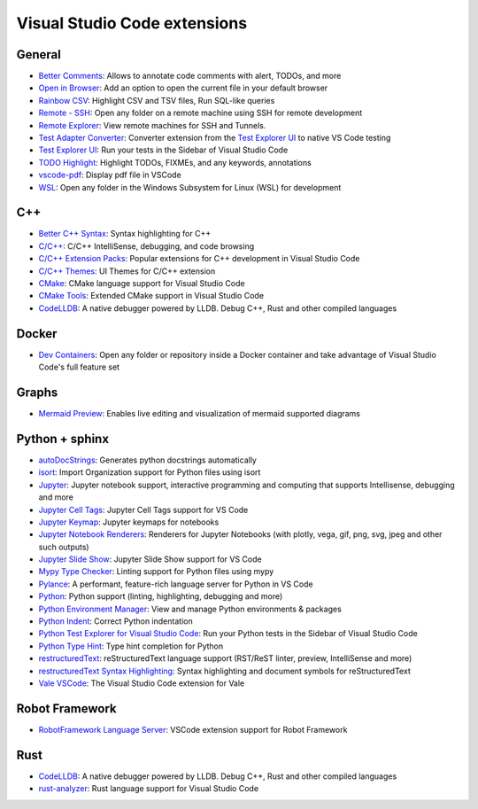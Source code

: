 Visual Studio Code extensions
=============================

General
-------
* `Better Comments`_: Allows to annotate code comments with alert, TODOs, and more
* `Open in Browser`_: Add an option to open the current file in your default browser
* `Rainbow CSV`_: Highlight CSV and TSV files, Run SQL-like queries
* `Remote - SSH`_: Open any folder on a remote machine using SSH for remote development
* `Remote Explorer`_: View remote machines for SSH and Tunnels.
* `Test Adapter Converter`_: Converter extension from the `Test Explorer UI`_ to native VS Code testing
* `Test Explorer UI`_: Run your tests in the Sidebar of Visual Studio Code
* `TODO Highlight`_: Highlight TODOs, FIXMEs, and any keywords, annotations
* `vscode-pdf`_: Display pdf file in VSCode
* `WSL`_: Open any folder in the Windows Subsystem for Linux (WSL) for development


.. _Better Comments: https://marketplace.visualstudio.com/items?itemName=aaron-bond.better-comments
.. _Open in Browser: https://marketplace.visualstudio.com/items?itemName=techer.open-in-browser
.. _Rainbow CSV: https://marketplace.visualstudio.com/items?itemName=mechatroner.rainbow-csv
.. _Remote - SSH: https://marketplace.visualstudio.com/items?itemName=ms-vscode-remote.remote-ssh
.. _Remote Explorer: https://marketplace.visualstudio.com/items?itemName=ms-vscode.remote-explorer
.. _Test Adapter Converter: https://marketplace.visualstudio.com/items?itemName=ms-vscode.test-adapter-converter
.. _Test Explorer UI: https://marketplace.visualstudio.com/items?itemName=hbenl.vscode-test-explorer
.. _TODO Highlight: https://marketplace.visualstudio.com/items?itemName=wayou.vscode-todo-highlight
.. _vscode-pdf: https://marketplace.visualstudio.com/items?itemName=tomoki1207.pdf
.. _WSL: https://marketplace.visualstudio.com/items?itemName=ms-vscode-remote.remote-wsl

C++
---
* `Better C++ Syntax`_: Syntax highlighting for C++
* `C/C++`_: C/C++ IntelliSense, debugging, and code browsing
* `C/C++ Extension Packs`_: Popular extensions for C++ development in Visual Studio Code
* `C/C++ Themes`_: UI Themes for C/C++ extension
* `CMake`_: CMake language support for Visual Studio Code
* `CMake Tools`_: Extended CMake support in Visual Studio Code
* `CodeLLDB`_: A native debugger powered by LLDB. Debug C++, Rust and other compiled languages


.. _Better C++ Syntax: https://marketplace.visualstudio.com/items?itemName=jeff-hykin.better-cpp-syntax
.. _C/C++: https://marketplace.visualstudio.com/items?itemName=ms-vscode.cpptools
.. _C/C++ Extension Packs: https://marketplace.visualstudio.com/items?itemName=ms-vscode.cpptools-extension-pack
.. _C/C++ Themes: https://marketplace.visualstudio.com/items?itemName=ms-vscode.cpptools-themes
.. _CMake: https://marketplace.visualstudio.com/items?itemName=twxs.cmake
.. _CMake Tools: https://marketplace.visualstudio.com/items?itemName=ms-vscode.cmake-tools
.. _CodeLLDB: https://marketplace.visualstudio.com/items?itemName=vadimcn.vscode-lldb

Docker
------
* `Dev Containers`_: Open any folder or repository inside a Docker container
  and take advantage of Visual Studio Code's full feature set


.. _Dev Containers: https://marketplace.visualstudio.com/items?itemName=ms-vscode-remote.remote-containers

Graphs
------
* `Mermaid Preview`_: Enables live editing and visualization of mermaid supported diagrams


.. _Mermaid Preview: https://marketplace.visualstudio.com/items?itemName=vstirbu.vscode-mermaid-preview


Python + sphinx
---------------
* `autoDocStrings`_: Generates python docstrings automatically
* `isort`_: Import Organization support for Python files using isort
* `Jupyter`_: Jupyter notebook support, interactive programming and computing that supports Intellisense, debugging and more
* `Jupyter Cell Tags`_: Jupyter Cell Tags support for VS Code
* `Jupyter Keymap`_: Jupyter keymaps for notebooks
* `Jupyter Notebook Renderers`_: Renderers for Jupyter Notebooks (with plotly, vega, gif, png, svg, jpeg and other such outputs)
* `Jupyter Slide Show`_: Jupyter Slide Show support for VS Code
* `Mypy Type Checker`_: Linting support for Python files using mypy
* `Pylance`_: A performant, feature-rich language server for Python in VS Code
* `Python`_: Python support (linting, highlighting, debugging and more)
* `Python Environment Manager`_: View and manage Python environments & packages
* `Python Indent`_: Correct Python indentation
* `Python Test Explorer for Visual Studio Code`_: Run your Python tests in the Sidebar of Visual Studio Code
* `Python Type Hint`_: Type hint completion for Python
* `restructuredText`_: reStructuredText language support (RST/ReST linter, preview, IntelliSense and more)
* `restructuredText Syntax Highlighting`_: Syntax highlighting and document symbols for reStructuredText
* `Vale VSCode`_: The Visual Studio Code extension for Vale


.. _autoDocStrings: https://marketplace.visualstudio.com/items?itemName=njpwerner.autodocstring
.. _isort: https://marketplace.visualstudio.com/items?itemName=ms-python.isort
.. _Jupyter: https://marketplace.visualstudio.com/items?itemName=ms-toolsai.jupyter
.. _Jupyter Cell Tags: https://marketplace.visualstudio.com/items?itemName=ms-toolsai.vscode-jupyter-cell-tags
.. _Jupyter Keymap: https://marketplace.visualstudio.com/items?itemName=ms-toolsai.jupyter-keymap
.. _Jupyter Notebook Renderers: https://marketplace.visualstudio.com/items?itemName=ms-toolsai.jupyter-renderers
.. _Jupyter Slide Show: https://marketplace.visualstudio.com/items?itemName=ms-toolsai.vscode-jupyter-slideshow
.. _Mypy Type Checker: https://marketplace.visualstudio.com/items?itemName=ms-python.mypy-type-checker
.. _Pylance: https://marketplace.visualstudio.com/items?itemName=ms-python.vscode-pylance
.. _Python: https://marketplace.visualstudio.com/items?itemName=ms-python.python
.. _Python Environment Manager: https://marketplace.visualstudio.com/items?itemName=donjayamanne.python-environment-manager
.. _Python Indent: https://marketplace.visualstudio.com/items?itemName=KevinRose.vsc-python-indent
.. _Python Test Explorer for Visual Studio Code: https://marketplace.visualstudio.com/items?itemName=LittleFoxTeam.vscode-python-test-adapter
.. _Python Type Hint: https://marketplace.visualstudio.com/items?itemName=njqdev.vscode-python-typehint
.. _restructuredText: https://marketplace.visualstudio.com/items?itemName=lextudio.restructuredtext
.. _restructuredText Syntax Highlighting: https://marketplace.visualstudio.com/items?itemName=trond-snekvik.simple-rst
.. _Vale VSCode: https://marketplace.visualstudio.com/items?itemName=ChrisChinchilla.vale-vscode

Robot Framework
---------------
* `RobotFramework Language Server`_: VSCode extension support for Robot Framework


.. _RobotFramework Language Server: https://marketplace.visualstudio.com/items?itemName=robocorp.robotframework-lsp

Rust
----
* `CodeLLDB`_: A native debugger powered by LLDB. Debug C++, Rust and other compiled languages
* `rust-analyzer`_: Rust language support for Visual Studio Code


.. _rust-analyzer: https://marketplace.visualstudio.com/items?itemName=rust-lang.rust-analyzer